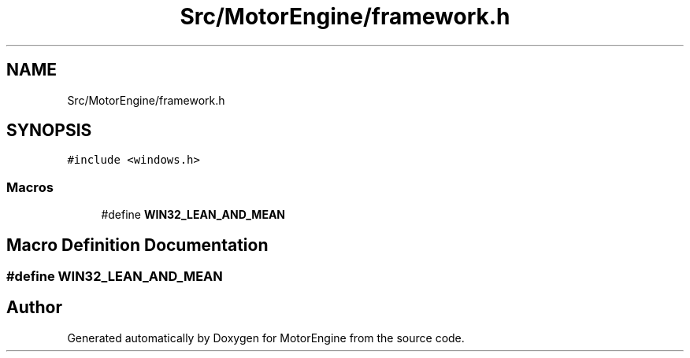 .TH "Src/MotorEngine/framework.h" 3 "Mon Apr 3 2023" "Version 0.2.1" "MotorEngine" \" -*- nroff -*-
.ad l
.nh
.SH NAME
Src/MotorEngine/framework.h
.SH SYNOPSIS
.br
.PP
\fC#include <windows\&.h>\fP
.br

.SS "Macros"

.in +1c
.ti -1c
.RI "#define \fBWIN32_LEAN_AND_MEAN\fP"
.br
.in -1c
.SH "Macro Definition Documentation"
.PP 
.SS "#define WIN32_LEAN_AND_MEAN"

.SH "Author"
.PP 
Generated automatically by Doxygen for MotorEngine from the source code\&.
